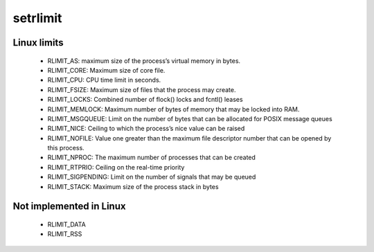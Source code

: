 +++++++++
setrlimit
+++++++++

Linux limits
============

 * RLIMIT_AS: maximum size of the process’s virtual memory in bytes.
 * RLIMIT_CORE: Maximum size of core file.
 * RLIMIT_CPU: CPU  time  limit  in  seconds.
 * RLIMIT_FSIZE: Maximum  size of files that the process may create.
 * RLIMIT_LOCKS: Combined number of flock() locks and fcntl() leases
 * RLIMIT_MEMLOCK: Maximum number of bytes of memory that may be locked into RAM.
 * RLIMIT_MSGQUEUE: Limit on the number of bytes that can be allocated for POSIX message queues
 * RLIMIT_NICE: Ceiling to which the process’s nice value can be raised
 * RLIMIT_NOFILE: Value one greater than the maximum file descriptor number that can be opened by this process.
 * RLIMIT_NPROC: The  maximum  number  of  processes  that can be created
 * RLIMIT_RTPRIO: Ceiling  on  the real-time priority
 * RLIMIT_SIGPENDING:  Limit on the number of signals that may be queued
 * RLIMIT_STACK: Maximum size of the process stack in bytes

Not implemented in Linux
========================

 * RLIMIT_DATA
 * RLIMIT_RSS

